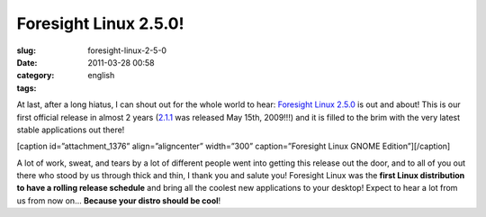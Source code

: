 Foresight Linux 2.5.0!
######################
:slug: foresight-linux-2-5-0
:date: 2011-03-28 00:58
:category:
:tags: english

At last, after a long hiatus, I can shout out for the whole world to
hear: `Foresight Linux 2.5.0 <http://wp.me/pEMZT-bN>`__ is out and
about! This is our first official release in almost 2 years
(`2.1.1 <http://distrowatch.com/5480>`__ was released May 15th, 2009!!!)
and it is filled to the brim with the very latest stable applications
out there!

[caption id=”attachment\_1376” align=”aligncenter” width=”300”
caption=”Foresight Linux GNOME Edition”]\ |Foresight Linux GNOME
Edition|\ [/caption]

A lot of work, sweat, and tears by a lot of different people went into
getting this release out the door, and to all of you out there who stood
by us through thick and thin, I thank you and salute you! Foresight
Linux was the **first Linux distribution to have a rolling release
schedule** and bring all the coolest new applications to your desktop!
Expect to hear a lot from us from now on… **Because your distro should
be cool**!

.. |Foresight Linux GNOME Edition| image:: http://www.ogmaciel.com/wp-content/uploads/2011/03/desktop032320111-300x168.png
   :target: http://www.ogmaciel.com/wp-content/uploads/2011/03/desktop032320111.png
